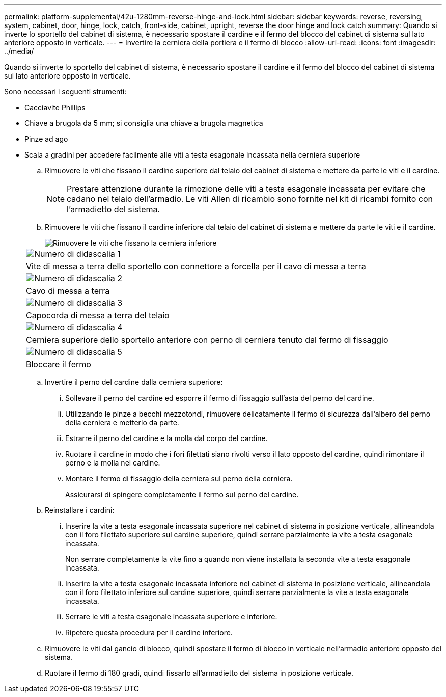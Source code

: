 ---
permalink: platform-supplemental/42u-1280mm-reverse-hinge-and-lock.html 
sidebar: sidebar 
keywords: reverse, reversing, system, cabinet, door, hinge, lock, catch, front-side, cabinet, upright, reverse the door hinge and lock catch 
summary: Quando si inverte lo sportello del cabinet di sistema, è necessario spostare il cardine e il fermo del blocco del cabinet di sistema sul lato anteriore opposto in verticale. 
---
= Invertire la cerniera della portiera e il fermo di blocco
:allow-uri-read: 
:icons: font
:imagesdir: ../media/


[role="lead"]
Quando si inverte lo sportello del cabinet di sistema, è necessario spostare il cardine e il fermo del blocco del cabinet di sistema sul lato anteriore opposto in verticale.

Sono necessari i seguenti strumenti:

* Cacciavite Phillips
* Chiave a brugola da 5 mm; si consiglia una chiave a brugola magnetica
* Pinze ad ago
* Scala a gradini per accedere facilmente alle viti a testa esagonale incassata nella cerniera superiore
+
.. Rimuovere le viti che fissano il cardine superiore dal telaio del cabinet di sistema e mettere da parte le viti e il cardine.
+

NOTE: Prestare attenzione durante la rimozione delle viti a testa esagonale incassata per evitare che cadano nel telaio dell'armadio. Le viti Allen di ricambio sono fornite nel kit di ricambi fornito con l'armadietto del sistema.

.. Rimuovere le viti che fissano il cardine inferiore dal telaio del cabinet di sistema e mettere da parte le viti e il cardine.
+
image::../media/drw_sys_cab_door_reversal_ozeki.gif[Rimuovere le viti che fissano la cerniera inferiore]

+
|===


 a| 
image:../media/icon_round_1.png["Numero di didascalia 1"]



 a| 
Vite di messa a terra dello sportello con connettore a forcella per il cavo di messa a terra



 a| 
image:../media/icon_round_2.png["Numero di didascalia 2"]



 a| 
Cavo di messa a terra



 a| 
image:../media/icon_round_3.png["Numero di didascalia 3"]



 a| 
Capocorda di messa a terra del telaio



 a| 
image:../media/icon_round_4.png["Numero di didascalia 4"]



 a| 
Cerniera superiore dello sportello anteriore con perno di cerniera tenuto dal fermo di fissaggio



 a| 
image:../media/icon_round_5.png["Numero di didascalia 5"]



 a| 
Bloccare il fermo

|===
.. Invertire il perno del cardine dalla cerniera superiore:
+
... Sollevare il perno del cardine ed esporre il fermo di fissaggio sull'asta del perno del cardine.
... Utilizzando le pinze a becchi mezzotondi, rimuovere delicatamente il fermo di sicurezza dall'albero del perno della cerniera e metterlo da parte.
... Estrarre il perno del cardine e la molla dal corpo del cardine.
... Ruotare il cardine in modo che i fori filettati siano rivolti verso il lato opposto del cardine, quindi rimontare il perno e la molla nel cardine.
... Montare il fermo di fissaggio della cerniera sul perno della cerniera.
+
Assicurarsi di spingere completamente il fermo sul perno del cardine.



.. Reinstallare i cardini:
+
... Inserire la vite a testa esagonale incassata superiore nel cabinet di sistema in posizione verticale, allineandola con il foro filettato superiore sul cardine superiore, quindi serrare parzialmente la vite a testa esagonale incassata.
+
Non serrare completamente la vite fino a quando non viene installata la seconda vite a testa esagonale incassata.

... Inserire la vite a testa esagonale incassata inferiore nel cabinet di sistema in posizione verticale, allineandola con il foro filettato inferiore sul cardine superiore, quindi serrare parzialmente la vite a testa esagonale incassata.
... Serrare le viti a testa esagonale incassata superiore e inferiore.
... Ripetere questa procedura per il cardine inferiore.


.. Rimuovere le viti dal gancio di blocco, quindi spostare il fermo di blocco in verticale nell'armadio anteriore opposto del sistema.
.. Ruotare il fermo di 180 gradi, quindi fissarlo all'armadietto del sistema in posizione verticale.



